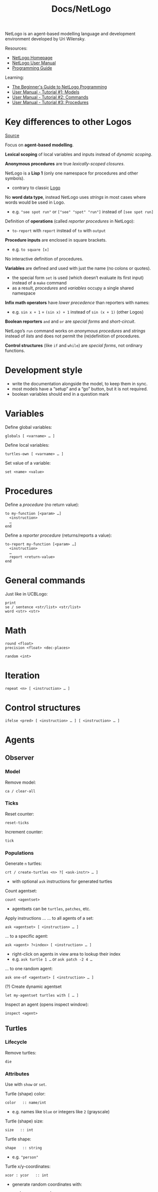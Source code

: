 #+title: Docs/NetLogo

NetLogo is an agent-based modelling language and development environment
developed by Uri Wilensky.

Resources:
- [[https://ccl.northwestern.edu/netlogo/][NetLogo Homepage]]
- [[https://ccl.northwestern.edu/netlogo/docs/][NetLogo User Manual]]
- [[http://ccl.northwestern.edu/netlogo/docs/programming.html][Programming Guide]]

Learning:
- [[http://ccl.northwestern.edu/netlogo/bind/][The Beginner's Guide to NetLogo Programming]]
- [[https://ccl.northwestern.edu/netlogo/docs/tutorial1.html][User Manual - Tutorial #1: Models]]
- [[https://ccl.northwestern.edu/netlogo/docs/tutorial2.html][User Manual - Tutorial #2: Commands]]
- [[https://ccl.northwestern.edu/netlogo/docs/tutorial3.html][User Manual - Tutorial #3: Procedures]]

* Key differences to other Logos

[[http://ccl.northwestern.edu/netlogo/docs/programming.html#compared-to-other-logos][Source]]

Focus on *agent-based modelling*.

*Lexical scoping* of local variables and inputs instead of /dynamic scoping/.

*Anonymous procedures* are true /lexically-scoped closures/.

NetLogo is a *Lisp 1* (only one namespace for procedures and other symbols).
- contrary to classic [[file:logo.org][Logo]]

No *word data type*, instead NetLogo uses /strings/ in most cases where words
would be used in Logo.
- e.g. ~"see spot run"~ or ~["see" "spot" "run"]~ instead of ~[see spot run]~

Definition of *operations* (called /reporter procedures/ in NetLogo):
- ~to-report~ with ~report~ instead of ~to~ with ~output~

*Procedure inputs* are enclosed in square brackets.
- e.g. ~to square [x]~

No interactive definition of procedures.

*Variables* are defined and used with just the name (no colons or quotes).
- the special form ~set~ is used (which doesn’t evaluate its first input)
  instead of a ~make~ command
- as a result, /procedures/ and /variables/ occupy a single shared namespace

*Infix math operators* have /lower precedence/ than reporters with names:
- e.g. ~sin x + 1~ = ~(sin x) + 1~ instead of ~sin (x + 1)~ (other Logos)

*Boolean reporters* ~and~ and ~or~ are /special forms/ and /short-circuit/.

NetLogo’s ~run~ command works on /anonymous procedures/ and /strings/ instead of
/lists/ and does not permit the (re)definition of procedures.

*Control structures* (like ~if~ and ~while~) are /special forms/, not ordinary
functions.

* Development style

- write the documentation alongside the model, to keep them in sync.
- most models have a “setup” and a “go” button, but it is not required.
- boolean variables should end in a question mark
* Variables

Define global variables:
: globals [ <varname> … ]
Define local variables:
: turtles-own [ <varname> … ]

Set value of a variable:
: set <name> <value>

* Procedures

Define a /procedure/ (no return value):
: to my-function [<param> …]
:   <instruction>
:   …
: end

Define a /reporter procedure/ (returns/reports a value):
: to-report my-function [<param> …]
:   <instruction>
:   …
:   report <return-value>
: end

* General commands

Just like in UCBLogo:
: print
: se / sentence <str/list> <str/list>
: word <str> <str>

* Math

: round <float>
: precision <float> <dec-places>

: random <int>

* Iteration

: repeat <n> [ <instruction> … ]
* Control structures

: ifelse <pred> [ <instruction> … ] [ <instruction> … ]

* Agents
** Observer

*** Model

Remove model:
: ca / clear-all

*** Ticks

Reset counter:
: reset-ticks

Increment counter:
: tick

*** Populations

Generate ~n~ turtles:
: crt / create-turtles <n> ?[ <ask-instr> … ]
- with optional ~ask~ instructions for generated turtles

Count agentset:
: count <agentset>
- agentsets can be ~turtles~, ~patches~, etc.

Apply instructions …
… to all agents of a set:
: ask <agentset> [ <instruction> … ]
… to a specific agent:
: ask <agent> ?<index> [ <instruction> … ]
- right-click on agents in view area to lookup their index
- e.g. ~ask turtle 1 …~ or ~ask patch -2 4 …~
… to one random agent:
: ask one-of <agentset> [ <instruction> … ]

(?) Create dynamic agentset
: let my-agentset turtles with [ … ]

Inspect an agent (opens inspect window):
: inspect <agent>

** Turtles

*** Lifecycle
Remove turtles:
: die

*** Attributes
Use with ~show~ or ~set~.

Turtle (shape) color:
: color   :: name/int
- e.g. names like ~blue~ or integers like ~2~ (grayscale)

Turtle (shape) size:
: size   :: int

Turtle shape:
: shape   :: string
- e.g. ~"person"~

Turtle x/y-coordinates:
: xcor : ycor   :: int
- generate random coordinates with:
  : random-xcor : random-ycor

Turtle label:
: label   :: string

Examples:
#+begin_src netlogo
; labels with coordinates:
ask turtles [
  set label (word precision xcor 2 ", " precision ycor 2)
]
#+end_src

*** Movement
Forward/backward movement:
: fd / forward <n>
: back <n>

Left/right rotation:
: lt / left <degrees> : rt / right <degrees>

Rotate to align heading with x/y-point:
: facexy <x> <y>

: create-link-with one-of other turtles
: 	create-link-… ; einen Link erstellen…
: 	/ create-links-… ; mehrere Links erstellen…
: 		-with ... ; ungerichteter Link mit ...
: 		-to ... ; gerichteter Link zu ...
: 		-from ... ; gerichteter Link von ...

Show/hide movement trace (turtle-only):
: pu / pen-up
: pd / pen-down
Erase movement traces:
: cd / clear-drawing

** Patches

*** Attributes

Patch color:
: pcolor   :: name/int

Patch x/y-coordinates:
: pxcor : pycor   :: int
- generate random coordinates with:
  : random-pxcor : random-pycor

Patch label:
: plabel   :: string

** Links
